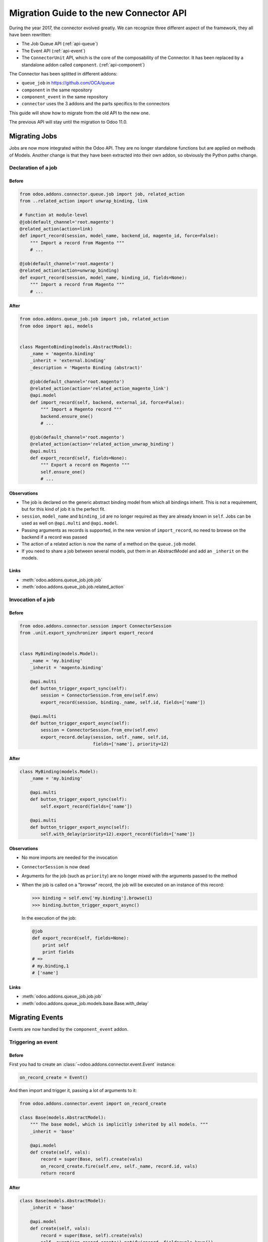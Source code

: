 .. _migration-guide:

########################################
Migration Guide to the new Connector API
########################################

During the year 2017, the connector evolved greatly.
We can recognize three different aspect of the framework, they all have been
rewritten:

* The Job Queue API (:ref:`api-queue`)
* The Event API (:ref:`api-event`)
* The ``ConnectorUnit`` API, which is the core of the composability
  of the Connector. It has been replaced by a standalone addon
  called ``component``. (:ref:`api-component`)

The Connector has been splitted in different addons:

* ``queue_job`` in https://github.com/OCA/queue
* ``component`` in the same repository
* ``component_event`` in the same repository
* ``connector`` uses the 3 addons and the parts specifics to the connectors

This guide will show how to migrate from the old API to the new one.

The previous API will stay until the migration to Odoo 11.0.

**************
Migrating Jobs
**************

Jobs are now more integrated within the Odoo API. They are no longer
standalone functions but are applied on methods of Models.  Another change is
that they have been extracted into their own addon, so obviously the Python
paths change.

Declaration of a job
====================

Before
------

.. code-block:: python

    from odoo.addons.connector.queue.job import job, related_action
    from ..related_action import unwrap_binding, link

    # function at module-level
    @job(default_channel='root.magento')
    @related_action(action=link)
    def import_record(session, model_name, backend_id, magento_id, force=False):
        """ Import a record from Magento """
        # ...

    @job(default_channel='root.magento')
    @related_action(action=unwrap_binding)
    def export_record(session, model_name, binding_id, fields=None):
        """ Import a record from Magento """
        # ...


After
-----

.. code-block:: python

    from odoo.addons.queue_job.job import job, related_action
    from odoo import api, models


    class MagentoBinding(models.AbstractModel):
        _name = 'magento.binding'
        _inherit = 'external.binding'
        _description = 'Magento Binding (abstract)'

        @job(default_channel='root.magento')
        @related_action(action='related_action_magento_link')
        @api.model
        def import_record(self, backend, external_id, force=False):
            """ Import a Magento record """
            backend.ensure_one()
            # ...

        @job(default_channel='root.magento')
        @related_action(action='related_action_unwrap_binding')
        @api.multi
        def export_record(self, fields=None):
            """ Export a record on Magento """
            self.ensure_one()
            # ...


Observations
------------

* The job is declared on the generic abstract binding model from which all
  bindings inherit. This is not a requirement, but for this kind of job it is
  the perfect fit.
* ``session``, ``model_name`` and ``binding_id`` are no longer required as they
  are already known in ``self``.  Jobs can be used as well on ``@api.multi`` and
  ``@api.model``.
* Passing arguments as records is supported, in the new version of
  ``import_record``, no need to browse on the backend if a record was passed
* The action of a related action is now the name of a method on the
  ``queue.job`` model.
* If you need to share a job between several models, put them in an
  AbstractModel and add an ``_inherit`` on the models.

Links
-----

* :meth:`odoo.addons.queue_job.job.job`
* :meth:`odoo.addons.queue_job.job.related_action`


Invocation of a job
===================

Before
------

.. code-block:: python

    from odoo.addons.connector.session import ConnectorSession
    from .unit.export_synchronizer import export_record


    class MyBinding(models.Model):
        _name = 'my.binding'
        _inherit = 'magento.binding'

        @api.multi
        def button_trigger_export_sync(self):
            session = ConnectorSession.from_env(self.env)
            export_record(session, binding._name, self.id, fields=['name'])

        @api.multi
        def button_trigger_export_async(self):
            session = ConnectorSession.from_env(self.env)
            export_record.delay(session, self._name, self.id,
                                fields=['name'], priority=12)


After
-----

.. code-block:: python

    class MyBinding(models.Model):
        _name = 'my.binding'

        @api.multi
        def button_trigger_export_sync(self):
            self.export_record(fields=['name'])

        @api.multi
        def button_trigger_export_async(self):
            self.with_delay(priority=12).export_record(fields=['name'])

Observations
------------

* No more imports are needed for the invocation
* ``ConnectorSession`` is now dead
* Arguments for the job (such as ``priority``) are no longer mixed with the
  arguments passed to the method
* When the job is called on a "browse" record, the job will be executed
  on an instance of this record:

  .. code-block:: python

      >>> binding = self.env['my.binding'].browse(1)
      >>> binding.button_trigger_export_async()

  In the execution of the job:

  .. code-block:: python

      @job
      def export_record(self, fields=None):
          print self
          print fields
      # =>
      # my.binding,1
      # ['name']

Links
-----

* :meth:`odoo.addons.queue_job.job.job`
* :meth:`odoo.addons.queue_job.models.base.Base.with_delay`

****************
Migrating Events
****************

Events are now handled by the ``component_event`` addon.

Triggering an event
===================

Before
------

First you had to create an :class:`~odoo.addons.connector.event.Event` instance:

.. code-block:: python

    on_record_create = Event()

And then import and trigger it, passing a lot of arguments to it:

.. code-block:: python

    from odoo.addons.connector.event import on_record_create

    class Base(models.AbstractModel):
        """ The base model, which is implicitly inherited by all models. """
        _inherit = 'base'

        @api.model
        def create(self, vals):
            record = super(Base, self).create(vals)
            on_record_create.fire(self.env, self._name, record.id, vals)
            return record


After
-----

.. code-block:: python

    class Base(models.AbstractModel):
        _inherit = 'base'

        @api.model
        def create(self, vals):
            record = super(Base, self).create(vals)
            self._event('on_record_create').notify(record, fields=vals.keys())
            return record

Observations
------------

* No more imports are needed for the invocation
  Only the arguments you want to pass should be passed to
  :meth:`odoo.addons.component_event.components.event.CollectedEvents.notify`.
* The name of the event must start with ``'on_'``

Links
-----

* :mod:`odoo.addons.component_event.components.event`


Listening to an event
=====================

Before
------

.. code-block:: python

    from odoo.addons.connector.event import on_record_create

    @on_record_create
    def delay_export(env, model_name, record_id, vals):
        if session.context.get('connector_no_export'):
            return
        fields = vals.keys()
        export_record.delay(session, model_name, record_id, fields=fields)

    @on_something
    def do_anything(env, model_name, record_id):
      # ...

After
-----

.. code-block:: python

    from odoo.addons.component.core import Component
    from odoo.addons.component_event import skip_if

    class MagentoListener(Component):
        _name = 'magento.event.listener'
        _inherit = 'base.connector.listener'

        @skip_if(lambda self, record, **kwargs: self.no_connector_export(record))
        def on_record_create(self, record, fields=None):
            """ Called when a record is created """
            record.with_delay().export_record(fields=fields)

        def on_something(self, record):
            # ...

Observations
------------

* The listeners are now components
* The name of the method is the same than the one notified in the previous
  section
* A listener Component might container several listener methods
* It must inherit from ``'base.event.listener'``, or one of its descendants.
* The check of the key ``connector_no_export`` in the context can
  be replaced by the decorator :func:`odoo.addons.component_event.skip_if`

Links
-----

* :mod:`odoo.addons.component_event.components.event`


Listening to an event only for some Models
==========================================

Before
------

.. code-block:: python

    from odoo.addons.connector.event import on_record_create

    @on_record_create(model_names=['magento.address', 'magento.res.partner'])
    def delay_export(env, model_name, record_id, vals):
        if session.context.get('connector_no_export'):
            return
        fields = vals.keys()
        export_record.delay(session, model_name, record_id, fields=fields)

After
-----

.. code-block:: python

    from odoo.addons.component.core import Component
    from odoo.addons.component_event import skip_if

    class MagentoListener(Component):
        _name = 'magento.event.listener'
        _inherit = 'base.event.listener'
        _apply_on = ['magento.address', 'magento.res.partner']

        @skip_if(lambda self, record, **kwargs: self.no_connector_export(record))
        def on_record_create(self, record, fields=None):
            """ Called when a record is created """
            record.with_delay().export_record(fields=fields)

Observations
------------

* Same than previous example but we added ``_apply_on`` on the Component.

Links
-----

* :mod:`odoo.addons.component_event.components.event`


********************
Migrating Components
********************

Backends
========

Before
------

You could have several versions for a backend:

.. code-block:: python

    magento = backend.Backend('magento')
    """ Generic Magento Backend """

    magento1700 = backend.Backend(parent=magento, version='1.7')
    """ Magento Backend for version 1.7 """

    magento1900 = backend.Backend(parent=magento, version='1.9')
    """ Magento Backend for version 1.9 """



It was linked with a Backend model such as:

.. code-block:: python

    class MagentoBackend(models.Model):
        _name = 'magento.backend'
        _description = 'Magento Backend'
        _inherit = 'connector.backend'

        _backend_type = 'magento'

        @api.model
        def select_versions(self):
            """ Available versions in the backend.
            Can be inherited to add custom versions.  Using this method
            to add a version from an ``_inherit`` does not constrain
            to redefine the ``version`` field in the ``_inherit`` model.
            """
            return [('1.7', '1.7+')]

        version = fields.Selection(selection='select_versions', required=True)



After
-----

All the :class:`backend.Backend` instances must be deleted.

And the ``_backend_type`` must be removed from the Backend model.

.. code-block:: python

    class MagentoBackend(models.Model):
        _name = 'magento.backend'
        _description = 'Magento Backend'
        _inherit = 'connector.backend'

        @api.model
        def select_versions(self):
            """ Available versions in the backend.
            Can be inherited to add custom versions.  Using this method
            to add a version from an ``_inherit`` does not constrain
            to redefine the ``version`` field in the ``_inherit`` model.
            """
            return [('1.7', '1.7+')]

        version = fields.Selection(selection='select_versions', required=True)


Observations
------------

* The version is now optional in the Backend Models.
* Backend Models are based on Component's Collections:
  :class:`odoo.addons.component.models.collection.Collection`

Links
-----

* :ref:`api-component`
* :class:`odoo.addons.component.models.collection.Collection`


Inheritance
===========

Before
------

You could inherit a ``ConnectorUnit`` by creating a custom Backend
version and decorating your class with it

.. code-block:: python

    magento_custom = backend.Backend(parent=magento1700, version='custom')
    """ Custom Magento Backend """


.. code-block:: python

    # base one
    @magento
    class MagentoPartnerAdapter(GenericAdapter):
        # ...

    # other file...

    from .backend import magento_custom

    # custom one
    @magento_custom
    class MyPartnerAdapter(MagentoPartnerAdapter):
        # ...

        def do_something(self):
            # do it this way

You could also replace an existing class, this is mentionned in `Replace or
unregister a component`_.


After
-----

For an existing component:

.. code-block:: python

    from odoo.addons.component.core import Component

    class MagentoPartnerAdapter(Component):
        _name = 'magento.partner.adapter'
        _inherit = 'magento.adapter'

        def do_something(self):
            # do it this way

You can extend it:

.. code-block:: python

    from odoo.addons.component.core import Component

    class MyPartnerAdapter(Component):
        _inherit = 'magento.partner.adapter'

        def do_something(self):
            # do it this way

Or create a new different component with the existing one as base:

.. code-block:: python

    from odoo.addons.component.core import Component

    class MyPartnerAdapter(Component):
        _name = 'my.magento.partner.adapter'
        _inherit = 'magento.partner.adapter'

        def do_something(self):
            # do it this way


Observations
------------

* The inheritance is similar to the Odoo's one (without ``_inherits``.
* All components have a Python inheritance on
  :class:`~odoo.addons.component.core.AbstractComponent` or
  :class:`~odoo.addons.component.core.Component`
* The names are global (as in Odoo), so you should prefix them with a namespace
* The name of the classes has no effect
* As in Odoo Models, a Component can ``_inherit`` from a list of Components
* All components implicitly inherits from a ``'base'`` component

Links
-----

* :ref:`api-component`
* :class:`odoo.addons.component.core.AbstractComponent`



Entrypoint for working with components
======================================

Before
------

Previously, when you had to work with ``ConnectorUnit`` from a Model or from a job,
depending of the Odoo version you to:

.. code-block:: python

    from odoo.addons.connector.connector import ConnectorEnvironment

    # ...

        backend_record = session.env['magento.backend'].browse(backend_id)
        env = ConnectorEnvironment(backend_record, 'magento.res.partner')
        importer = env.get_connector_unit(MagentoImporter)
        importer.run(magento_id, force=force)

Or:

.. code-block:: python

    from odoo.addons.connector.connector import ConnectorEnvironment
    from odoo.addons.connector.session import ConnectorSession

    #...

        backend_record = session.env['magento.backend'].browse(backend_id)
        session = ConnectorSession.from_env(self.env)
        env = ConnectorEnvironment(backend_record, session, 'magento.res.partner')
        importer = env.get_connector_unit(MagentoImporter)
        importer.run(external_id, force=force)

Which was commonly abstracted in a helper function such as:


.. code-block:: python

    def get_environment(session, model_name, backend_id):
        """ Create an environment to work with.  """
        backend_record = session.env['magento.backend'].browse(backend_id)
        env = ConnectorEnvironment(backend_record, session, 'magento.res.partner')
        lang = backend_record.default_lang_id
        lang_code = lang.code if lang else 'en_US'
        if lang_code == session.context.get('lang'):
            return env
        else:
            with env.session.change_context(lang=lang_code):
                return env

After
-----

.. code-block:: python

    # ...
        backend_record = self.env['magento.backend'].browse(backend_id)
        with backend_record.work_on('magento.res.partner') as work:
            importer = work.component(usage='record.importer')
            importer.run(external_id, force=force)

Observations
------------

* And when you are already in a Component, refer to `Find a component`_

Links
-----

* :class:`~odoo.addons.component.core.WorkContext`


Find a component
================

Before
------

To find a ``ConnectorUnit``, you had to ask for given class or subclass:

.. code-block:: python

    # our ConnectorUnit to find
    @magento
    class MagentoPartnerAdapter(GenericAdapter):
        _model_name = ['magent.res.partner']

    # other file...

    def run(self, record):
        backend_adapter = self.unit_for(GenericAdapter)

It was searched for the current model and the current backend.

After
-----

For an existing component:

.. code-block:: python

    from odoo.addons.component.core import Component

    class MagentoPartnerAdapter(Component):
        _name = 'magento.partner.adapter'
        _inherit = 'magento.adapter'

        _usage = 'backend.adapter'
        _collection = 'magento.backend'
        _apply_on = ['res.partner']

    # other file...

    def run(self, record):
        backend_adapter = self.component(usage='backend.adapter')



Observations
------------

* The model is compared with the ``_apply_on`` attribute
* The Backend is compared with the ``_collection`` attribute, it must
  have the same name than the Backend Model.
* The ``_usage`` indicates what the purpose of the component is, and
  allow to find the correct one for our task. It allow more dynamic
  usages than the previous usage of a class.
* Usually, the ``_usage`` and the ``_collection`` will be ``_inherit`` 'ed from
  a component (here from ``'magento.adapter``), so they won't need to be
  repeated in all Components.
* A good idea is to have a base abstract Component for the Collection, then
  an abstract Component for every usage::

    class BaseMagentoConnectorComponent(AbstractComponent):

        _name = 'base.magento.connector'
        _inherit = 'base.connector'
        _collection = 'magento.backend'

    class MagentoBaseExporter(AbstractComponent):
        """ Base exporter for Magento """

        _name = 'magento.base.exporter'
        _inherit = ['base.exporter', 'base.magento.connector']
        _usage = 'record.exporter'

    class MagentoImportMapper(AbstractComponent):
        _name = 'magento.import.mapper'
        _inherit = ['base.magento.connector', 'base.import.mapper']
        _usage = 'import.mapper'

    # ...

* The main usages are:
  * import.mapper
  * export.mapper
  * backend.adapter
  * importer
  * exporter
  * binder
  * event.listener
* But for the importer and exporter, I recommend to use more precise ones in
  the connectors: record.importer, record.exporter, batch.importer,
  batch.exporter
* You are allowed to be creative with the ``_usage``, it's the key that will
  allow you to find the right one component you need. (e.g. on
  ``stock.picking`` you need to 1. export the record, 2. export the tracking.
  Then use ``record.exporter`` and ``tracking.exporter``).
* AbstractComponent will never be returned by a lookup


Links
-----

* :ref:`api-component`
* :class:`odoo.addons.component.core.AbstractComponent`


Backend Versions
================

Before
------

You could have several versions for a backend:

.. code-block:: python

    magento = backend.Backend('magento')
    """ Generic Magento Backend """

    magento1700 = backend.Backend(parent=magento, version='1.7')
    """ Magento Backend for version 1.7 """

    magento1900 = backend.Backend(parent=magento, version='1.9')
    """ Magento Backend for version 1.9 """


And use them for a class-level dynamic dispatch

.. code-block:: python

    from odoo.addons.magentoerpconnect.backend import magento1700, magento1900

    @magento1700
    class PartnerAdapter1700(GenericAdapter):
        # ...

        def do_something(self):
            # do it this way

    @magento1900
    class PartnerAdapter1900(GenericAdapter):
        # ...

        def do_something(self):
            # do it that way


After
-----

This feature has been removed, it introduced a lot of complexity (notably
regarding inheritance) for few gain.  The version is now optional on the
backends and the version dispatch, if needed, should be handled manually.

In methods:

.. code-block:: python

    from odoo.addons.component.core import Component

    class PartnerAdapter(Component):
        # ...

        def do_something(self):
            if self.backend_record.version == '1.7':
                # do it this way
            else:
                # do it that way

Or with a factory:

.. code-block:: python

    from odoo.addons.component.core import Component

    class PartnerAdapterFactory(Component):
        # ...

        def get_component(self, version):
            if self.backend_record.version == '1.7':
                return self.component(usage='backend.adapter.1.7')
            else:
                return self.component(usage='backend.adapter.1.9')

Observations
------------

* None

Links
-----

* :ref:`api-component`


Replace or unregister a component
=================================

Before
------

You could replace a ``ConnectorUnit`` with the ``replace`` argument passed to
the backend decorator:

.. code-block:: python

    @magento(replacing=product.ProductImportMapper)
    class ProductImportMapper(product.ProductImportMapper):


After
-----

First point: this should hardly be needed now, as you can inherit a component
like Odoo Models.  Still, if you need to totally replace a component by
another, let's say there is this component:

.. code-block:: python

    from odoo.addons.component.core import Component

    class ProductImportMapper(Component):
        _name = 'magento.product.import.mapper'
        _inherit = 'magento.import.mapper'

        _apply_on = ['magento.product.product']
        # normally the following attrs are inherited from the _inherit
        _usage = 'import.mapper'
        _collection = 'magento.backend'


Then you can remove the usage of the component: it will never be used:

.. code-block:: python

    from odoo.addons.component.core import Component

    class ProductImportMapper(Component):
        _inherit = 'magento.product.import.mapper'
        _usage = None

And create your own, that will be picked up instead of the base one:

.. code-block:: python

    from odoo.addons.component.core import Component

    class MyProductImportMapper(Component):
        _name = 'my.magento.product.import.mapper'
        _inherit = 'magento.import.mapper'

        _apply_on = ['magento.product.product']
        # normally the following attrs are inherited from the _inherit
        _usage = 'import.mapper'
        _collection = 'magento.backend'


Observations
------------

* None

Links
-----

* :ref:`api-component`


Various hints
=============

* The components and the jobs know how to work with Model instances,
  so prefer them over ids in parameters.
